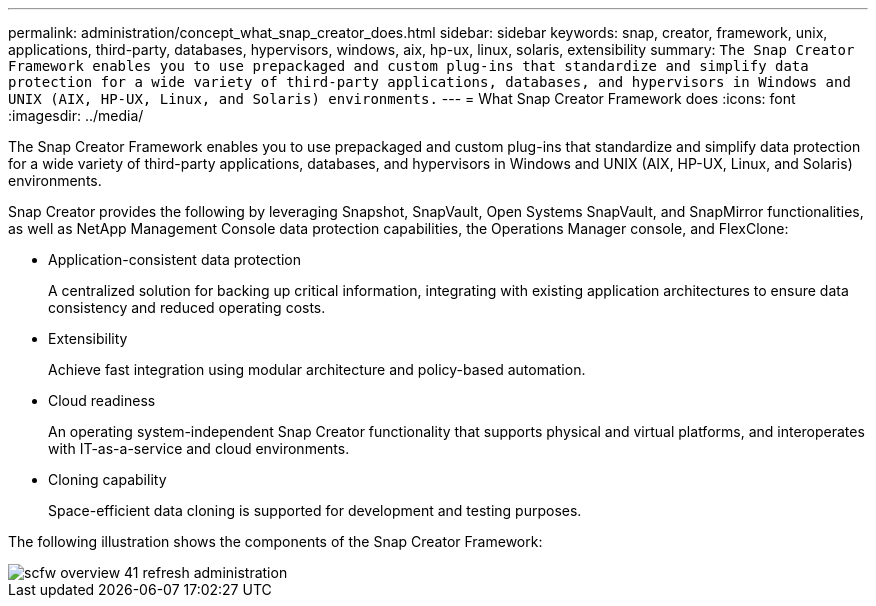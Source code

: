 ---
permalink: administration/concept_what_snap_creator_does.html
sidebar: sidebar
keywords: snap, creator, framework, unix, applications, third-party, databases, hypervisors, windows, aix, hp-ux, linux, solaris, extensibility
summary: `The Snap Creator Framework enables you to use prepackaged and custom plug-ins that standardize and simplify data protection for a wide variety of third-party applications, databases, and hypervisors in Windows and UNIX (AIX, HP-UX, Linux, and Solaris) environments.`
---
= What Snap Creator Framework does
:icons: font
:imagesdir: ../media/

[.lead]
The Snap Creator Framework enables you to use prepackaged and custom plug-ins that standardize and simplify data protection for a wide variety of third-party applications, databases, and hypervisors in Windows and UNIX (AIX, HP-UX, Linux, and Solaris) environments.

Snap Creator provides the following by leveraging Snapshot, SnapVault, Open Systems SnapVault, and SnapMirror functionalities, as well as NetApp Management Console data protection capabilities, the Operations Manager console, and FlexClone:

* Application-consistent data protection
+
A centralized solution for backing up critical information, integrating with existing application architectures to ensure data consistency and reduced operating costs.

* Extensibility
+
Achieve fast integration using modular architecture and policy-based automation.

* Cloud readiness
+
An operating system-independent Snap Creator functionality that supports physical and virtual platforms, and interoperates with IT-as-a-service and cloud environments.

* Cloning capability
+
Space-efficient data cloning is supported for development and testing purposes.

The following illustration shows the components of the Snap Creator Framework:

image::../media/scfw_overview_41_refresh_administration.gif[]
